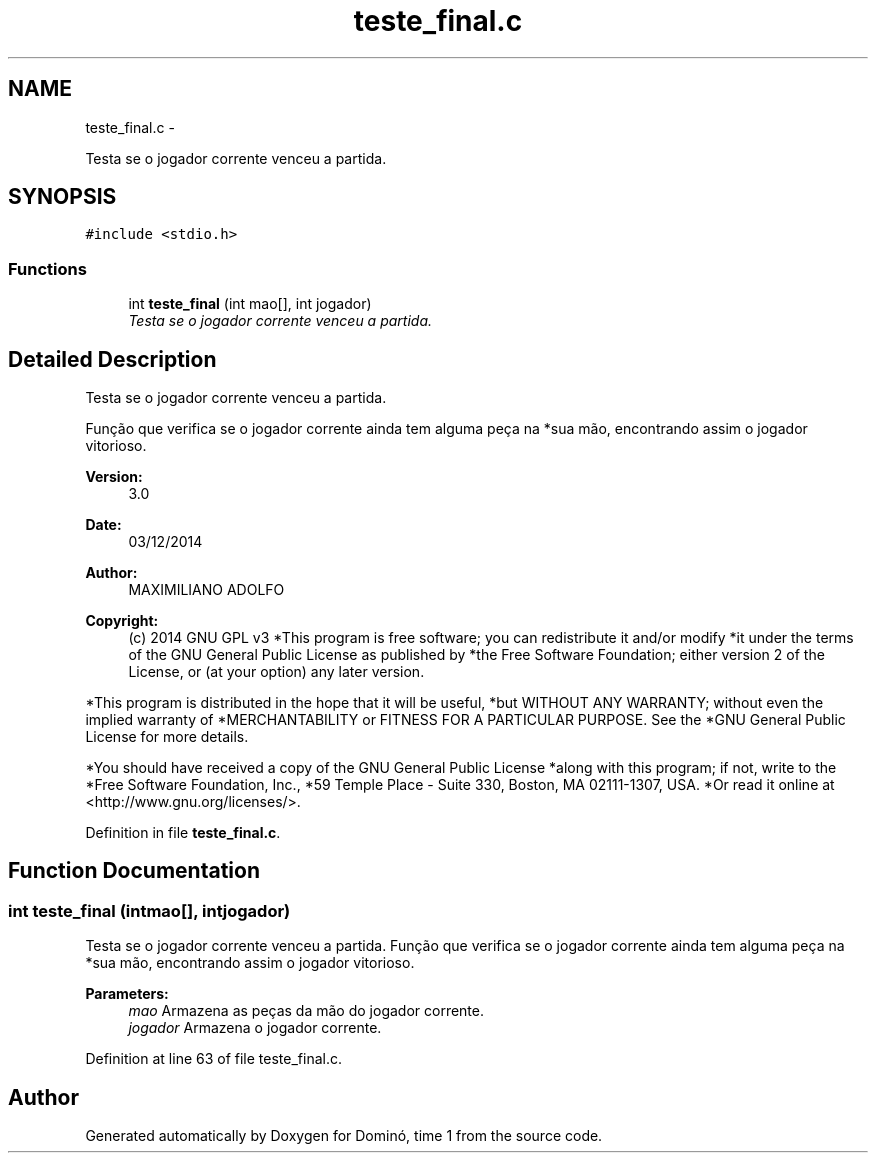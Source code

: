 .TH "teste_final.c" 3 "Wed Dec 3 2014" "Version 2.0" "Dominó, time 1" \" -*- nroff -*-
.ad l
.nh
.SH NAME
teste_final.c \- 
.PP
Testa se o jogador corrente venceu a partida\&.  

.SH SYNOPSIS
.br
.PP
\fC#include <stdio\&.h>\fP
.br

.SS "Functions"

.in +1c
.ti -1c
.RI "int \fBteste_final\fP (int mao[], int jogador)"
.br
.RI "\fITesta se o jogador corrente venceu a partida\&. \fP"
.in -1c
.SH "Detailed Description"
.PP 
Testa se o jogador corrente venceu a partida\&. 

Função que verifica se o jogador corrente ainda tem alguma peça na *sua mão, encontrando assim o jogador vitorioso\&. 
.PP
\fBVersion:\fP
.RS 4
3\&.0 
.RE
.PP
\fBDate:\fP
.RS 4
03/12/2014 
.RE
.PP
\fBAuthor:\fP
.RS 4
MAXIMILIANO ADOLFO 
.RE
.PP
\fBCopyright:\fP
.RS 4
(c) 2014 GNU GPL v3 *This program is free software; you can redistribute it and/or modify *it under the terms of the GNU General Public License as published by *the Free Software Foundation; either version 2 of the License, or (at your option) any later version\&.
.RE
.PP
*This program is distributed in the hope that it will be useful, *but WITHOUT ANY WARRANTY; without even the implied warranty of *MERCHANTABILITY or FITNESS FOR A PARTICULAR PURPOSE\&. See the *GNU General Public License for more details\&.
.PP
*You should have received a copy of the GNU General Public License *along with this program; if not, write to the *Free Software Foundation, Inc\&., *59 Temple Place - Suite 330, Boston, MA 02111-1307, USA\&. *Or read it online at <http://www.gnu.org/licenses/>\&. 
.PP
Definition in file \fBteste_final\&.c\fP\&.
.SH "Function Documentation"
.PP 
.SS "int teste_final (intmao[], intjogador)"

.PP
Testa se o jogador corrente venceu a partida\&. Função que verifica se o jogador corrente ainda tem alguma peça na *sua mão, encontrando assim o jogador vitorioso\&. 
.PP
\fBParameters:\fP
.RS 4
\fImao\fP Armazena as peças da mão do jogador corrente\&. 
.br
\fIjogador\fP Armazena o jogador corrente\&. 
.RE
.PP

.PP
Definition at line 63 of file teste_final\&.c\&.
.SH "Author"
.PP 
Generated automatically by Doxygen for Dominó, time 1 from the source code\&.
